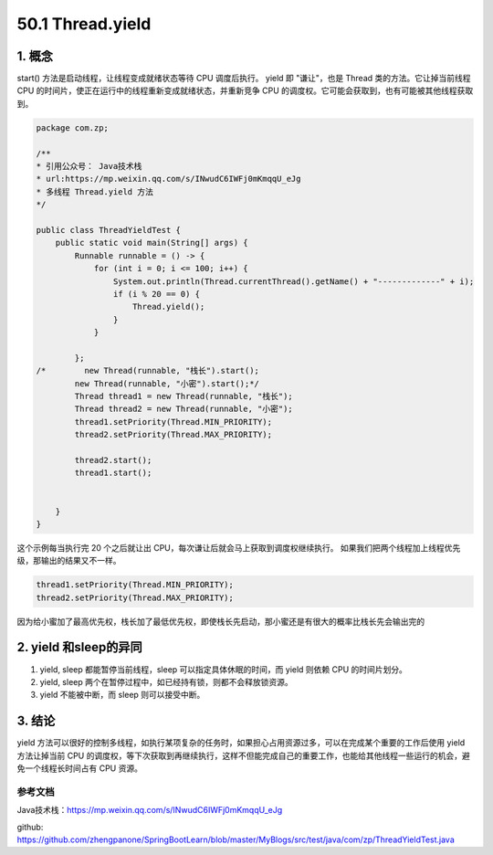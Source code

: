 ========================
50.1 Thread.yield
========================

1. 概念
---------

start() 方法是启动线程，让线程变成就绪状态等待 CPU 调度后执行。
yield 即 "谦让"，也是 Thread 类的方法。它让掉当前线程 CPU 的时间片，使正在运行中的线程重新变成就绪状态，并重新竞争 CPU 的调度权。它可能会获取到，也有可能被其他线程获取到。

.. code-block:: java
    

    package com.zp;

    /**
    * 引用公众号： Java技术栈
    * url:https://mp.weixin.qq.com/s/INwudC6IWFj0mKmqqU_eJg
    * 多线程 Thread.yield 方法
    */

    public class ThreadYieldTest {
        public static void main(String[] args) {
            Runnable runnable = () -> {
                for (int i = 0; i <= 100; i++) {
                    System.out.println(Thread.currentThread().getName() + "-------------" + i);
                    if (i % 20 == 0) {
                        Thread.yield();
                    }
                }

            };
    /*        new Thread(runnable, "栈长").start();
            new Thread(runnable, "小密").start();*/
            Thread thread1 = new Thread(runnable, "栈长");
            Thread thread2 = new Thread(runnable, "小密");
            thread1.setPriority(Thread.MIN_PRIORITY);
            thread2.setPriority(Thread.MAX_PRIORITY);

            thread2.start();
            thread1.start();


        }
    }

这个示例每当执行完 20 个之后就让出 CPU，每次谦让后就会马上获取到调度权继续执行。
如果我们把两个线程加上线程优先级，那输出的结果又不一样。

.. code-block:: java
    

    thread1.setPriority(Thread.MIN_PRIORITY);
    thread2.setPriority(Thread.MAX_PRIORITY);

因为给小蜜加了最高优先权，栈长加了最低优先权，即使栈长先启动，那小蜜还是有很大的概率比栈长先会输出完的

2. yield 和sleep的异同
-----------------------------

1. yield, sleep 都能暂停当前线程，sleep 可以指定具体休眠的时间，而 yield 则依赖 CPU 的时间片划分。
#. yield, sleep 两个在暂停过程中，如已经持有锁，则都不会释放锁资源。
#. yield 不能被中断，而 sleep 则可以接受中断。

3. 结论
---------

yield 方法可以很好的控制多线程，如执行某项复杂的任务时，如果担心占用资源过多，可以在完成某个重要的工作后使用 yield 方法让掉当前 CPU 的调度权，等下次获取到再继续执行，这样不但能完成自己的重要工作，也能给其他线程一些运行的机会，避免一个线程长时间占有 CPU 资源。

.. _thread_yield_reference:

参考文档
==============

Java技术栈：https://mp.weixin.qq.com/s/INwudC6IWFj0mKmqqU_eJg

github: https://github.com/zhengpanone/SpringBootLearn/blob/master/MyBlogs/src/test/java/com/zp/ThreadYieldTest.java





